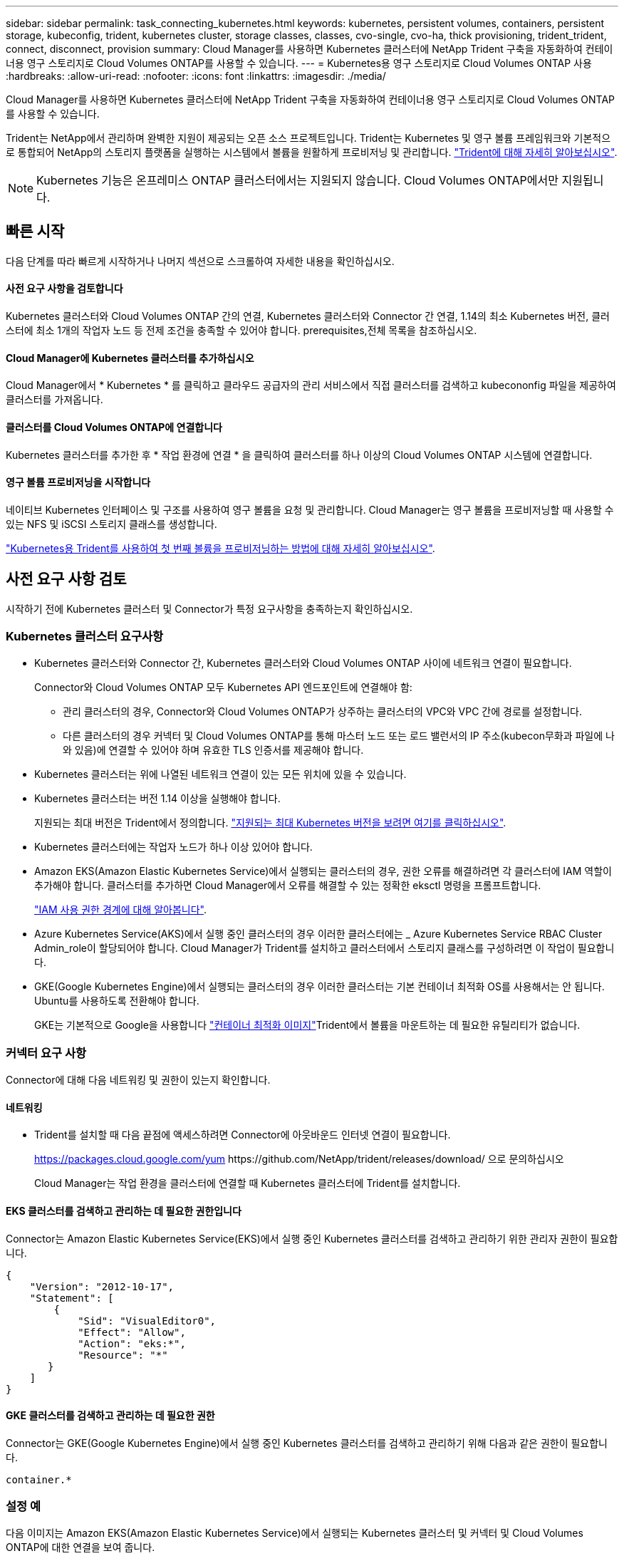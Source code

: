 ---
sidebar: sidebar 
permalink: task_connecting_kubernetes.html 
keywords: kubernetes, persistent volumes, containers, persistent storage, kubeconfig, trident, kubernetes cluster, storage classes, classes, cvo-single, cvo-ha, thick provisioning, trident_trident, connect, disconnect, provision 
summary: Cloud Manager를 사용하면 Kubernetes 클러스터에 NetApp Trident 구축을 자동화하여 컨테이너용 영구 스토리지로 Cloud Volumes ONTAP를 사용할 수 있습니다. 
---
= Kubernetes용 영구 스토리지로 Cloud Volumes ONTAP 사용
:hardbreaks:
:allow-uri-read: 
:nofooter: 
:icons: font
:linkattrs: 
:imagesdir: ./media/


[role="lead"]
Cloud Manager를 사용하면 Kubernetes 클러스터에 NetApp Trident 구축을 자동화하여 컨테이너용 영구 스토리지로 Cloud Volumes ONTAP를 사용할 수 있습니다.

Trident는 NetApp에서 관리하며 완벽한 지원이 제공되는 오픈 소스 프로젝트입니다. Trident는 Kubernetes 및 영구 볼륨 프레임워크와 기본적으로 통합되어 NetApp의 스토리지 플랫폼을 실행하는 시스템에서 볼륨을 원활하게 프로비저닝 및 관리합니다. https://netapp-trident.readthedocs.io/en/latest/introduction.html["Trident에 대해 자세히 알아보십시오"^].


NOTE: Kubernetes 기능은 온프레미스 ONTAP 클러스터에서는 지원되지 않습니다. Cloud Volumes ONTAP에서만 지원됩니다.



== 빠른 시작

다음 단계를 따라 빠르게 시작하거나 나머지 섹션으로 스크롤하여 자세한 내용을 확인하십시오.



==== 사전 요구 사항을 검토합니다

[role="quick-margin-para"]
Kubernetes 클러스터와 Cloud Volumes ONTAP 간의 연결, Kubernetes 클러스터와 Connector 간 연결, 1.14의 최소 Kubernetes 버전, 클러스터에 최소 1개의 작업자 노드 등 전제 조건을 충족할 수 있어야 합니다.  prerequisites,전체 목록을 참조하십시오.



==== Cloud Manager에 Kubernetes 클러스터를 추가하십시오

[role="quick-margin-para"]
Cloud Manager에서 * Kubernetes * 를 클릭하고 클라우드 공급자의 관리 서비스에서 직접 클러스터를 검색하고 kubecononfig 파일을 제공하여 클러스터를 가져옵니다.



==== 클러스터를 Cloud Volumes ONTAP에 연결합니다

[role="quick-margin-para"]
Kubernetes 클러스터를 추가한 후 * 작업 환경에 연결 * 을 클릭하여 클러스터를 하나 이상의 Cloud Volumes ONTAP 시스템에 연결합니다.



==== 영구 볼륨 프로비저닝을 시작합니다

[role="quick-margin-para"]
네이티브 Kubernetes 인터페이스 및 구조를 사용하여 영구 볼륨을 요청 및 관리합니다. Cloud Manager는 영구 볼륨을 프로비저닝할 때 사용할 수 있는 NFS 및 iSCSI 스토리지 클래스를 생성합니다.

[role="quick-margin-para"]
https://netapp-trident.readthedocs.io/["Kubernetes용 Trident를 사용하여 첫 번째 볼륨을 프로비저닝하는 방법에 대해 자세히 알아보십시오"^].



== 사전 요구 사항 검토

시작하기 전에 Kubernetes 클러스터 및 Connector가 특정 요구사항을 충족하는지 확인하십시오.



=== Kubernetes 클러스터 요구사항

* Kubernetes 클러스터와 Connector 간, Kubernetes 클러스터와 Cloud Volumes ONTAP 사이에 네트워크 연결이 필요합니다.
+
Connector와 Cloud Volumes ONTAP 모두 Kubernetes API 엔드포인트에 연결해야 함:

+
** 관리 클러스터의 경우, Connector와 Cloud Volumes ONTAP가 상주하는 클러스터의 VPC와 VPC 간에 경로를 설정합니다.
** 다른 클러스터의 경우 커넥터 및 Cloud Volumes ONTAP를 통해 마스터 노드 또는 로드 밸런서의 IP 주소(kubecon무화과 파일에 나와 있음)에 연결할 수 있어야 하며 유효한 TLS 인증서를 제공해야 합니다.


* Kubernetes 클러스터는 위에 나열된 네트워크 연결이 있는 모든 위치에 있을 수 있습니다.
* Kubernetes 클러스터는 버전 1.14 이상을 실행해야 합니다.
+
지원되는 최대 버전은 Trident에서 정의합니다. https://netapp-trident.readthedocs.io/en/stable-v20.07/support/requirements.html#supported-frontends-orchestrators["지원되는 최대 Kubernetes 버전을 보려면 여기를 클릭하십시오"^].

* Kubernetes 클러스터에는 작업자 노드가 하나 이상 있어야 합니다.
* Amazon EKS(Amazon Elastic Kubernetes Service)에서 실행되는 클러스터의 경우, 권한 오류를 해결하려면 각 클러스터에 IAM 역할이 추가해야 합니다. 클러스터를 추가하면 Cloud Manager에서 오류를 해결할 수 있는 정확한 eksctl 명령을 프롬프트합니다.
+
https://docs.aws.amazon.com/IAM/latest/UserGuide/access_policies_boundaries.html["IAM 사용 권한 경계에 대해 알아봅니다"^].

* Azure Kubernetes Service(AKS)에서 실행 중인 클러스터의 경우 이러한 클러스터에는 _ Azure Kubernetes Service RBAC Cluster Admin_role이 할당되어야 합니다. Cloud Manager가 Trident를 설치하고 클러스터에서 스토리지 클래스를 구성하려면 이 작업이 필요합니다.
* GKE(Google Kubernetes Engine)에서 실행되는 클러스터의 경우 이러한 클러스터는 기본 컨테이너 최적화 OS를 사용해서는 안 됩니다. Ubuntu를 사용하도록 전환해야 합니다.
+
GKE는 기본적으로 Google을 사용합니다 https://cloud.google.com/container-optimized-os["컨테이너 최적화 이미지"^]Trident에서 볼륨을 마운트하는 데 필요한 유틸리티가 없습니다.





=== 커넥터 요구 사항

Connector에 대해 다음 네트워킹 및 권한이 있는지 확인합니다.



==== 네트워킹

* Trident를 설치할 때 다음 끝점에 액세스하려면 Connector에 아웃바운드 인터넷 연결이 필요합니다.
+
https://packages.cloud.google.com/yum \https://github.com/NetApp/trident/releases/download/ 으로 문의하십시오

+
Cloud Manager는 작업 환경을 클러스터에 연결할 때 Kubernetes 클러스터에 Trident를 설치합니다.





==== EKS 클러스터를 검색하고 관리하는 데 필요한 권한입니다

Connector는 Amazon Elastic Kubernetes Service(EKS)에서 실행 중인 Kubernetes 클러스터를 검색하고 관리하기 위한 관리자 권한이 필요합니다.

[source, json]
----
{
    "Version": "2012-10-17",
    "Statement": [
        {
            "Sid": "VisualEditor0",
            "Effect": "Allow",
            "Action": "eks:*",
            "Resource": "*"
       }
    ]
}
----


==== GKE 클러스터를 검색하고 관리하는 데 필요한 권한

Connector는 GKE(Google Kubernetes Engine)에서 실행 중인 Kubernetes 클러스터를 검색하고 관리하기 위해 다음과 같은 권한이 필요합니다.

[source, yaml]
----
container.*
----


=== 설정 예

다음 이미지는 Amazon EKS(Amazon Elastic Kubernetes Service)에서 실행되는 Kubernetes 클러스터 및 커넥터 및 Cloud Volumes ONTAP에 대한 연결을 보여 줍니다.

image:diagram_kubernetes.png["AWS에서 실행되는 Kubernetes 클러스터의 아키텍처 다이어그램과 AWS에서 실행 중인 커넥터 및 Cloud Volumes ONTAP에 대한 연결"]



== Kubernetes 클러스터 추가

클라우드 공급자의 관리되는 Kubernetes 서비스에서 실행 중인 클러스터를 검색하거나 클러스터의 kubecononfig 파일을 가져와 Kubernetes 클러스터를 Cloud Manager에 추가합니다.

.단계
. Cloud Manager 상단에서 * Kubernetes * 를 클릭합니다.
. Add Cluster * 를 클릭합니다.
. 사용 가능한 옵션 중 하나를 선택합니다.
+
** Cloud Manager가 Connector에 제공한 권한에 따라 액세스할 수 있는 관리되는 클러스터를 검색하려면 * 클러스터 검색 * 을 클릭합니다.
+
예를 들어, Connector가 Google Cloud에서 실행 중인 경우 Cloud Manager는 Connector의 서비스 계정의 권한을 사용하여 GKE(Google Kubernetes Engine)에서 실행 중인 클러스터를 검색합니다.

** kubecononfig 파일을 사용하여 클러스터를 가져오려면 * 클러스터 가져오기 * 를 클릭합니다.
+
파일을 업로드하면 Cloud Manager가 클러스터에 대한 연결을 확인하고 kubecon무화파일의 암호화된 복사본을 저장합니다.





Cloud Manager는 Kubernetes 클러스터를 추가합니다. 이제 클러스터를 Cloud Volumes ONTAP에 연결할 수 있습니다.



== Cloud Volumes ONTAP에 클러스터 연결

Kubernetes 클러스터를 Cloud Volumes ONTAP에 연결하면 Cloud Volumes ONTAP를 컨테이너용 영구 스토리지로 사용할 수 있습니다.

.단계
. Cloud Manager 상단에서 * Kubernetes * 를 클릭합니다.
. 방금 추가한 클러스터의 * 작업 환경에 연결 * 을 클릭합니다.
+
image:screenshot_kubernetes_connect.gif["작업 환경에 연결을 클릭할 수 있는 Kubernetes 클러스터 목록의 스크린샷"]

. 작업 환경을 선택하고 * 계속 * 을 클릭합니다.
. Kubernetes 클러스터의 기본 스토리지 클래스로 사용할 NetApp 스토리지 클래스를 선택하고 * Continue * 를 클릭합니다.
+
사용자가 영구 볼륨을 생성할 때 Kubernetes 클러스터는 이 스토리지 클래스를 기본적으로 백엔드 스토리지로 사용할 수 있습니다.

. 기본 자동 내보내기 정책을 사용할지 또는 사용자 지정 CIDR 블록을 추가할지 여부를 선택합니다.
+
image:screenshot_kubernetes_confirm.gif["옵션을 검토하고 엑스포트 정책을 설정한 확인 페이지의 스크린샷"]

. 작업 환경 추가 * 를 클릭합니다.


Cloud Manager를 사용하면 작업 환경을 클러스터에 연결할 수 있으며 이는 최대 15분이 걸릴 수 있습니다.



== 클러스터 관리

Cloud Manager를 사용하면 기본 스토리지 클래스, 업그레이드 Trident 등을 변경하여 Kubernetes 클러스터를 관리할 수 있습니다.



=== 기본 스토리지 클래스 변경

클러스터가 Cloud Volumes ONTAP를 백엔드 스토리지로 사용하도록 Cloud Volumes ONTAP 스토리지 클래스를 기본 스토리지 클래스로 설정했는지 확인합니다.

.단계
. Cloud Manager 상단에서 * Kubernetes * 를 클릭합니다.
. Kubernetes 클러스터의 이름을 클릭합니다.
. 스토리지 클래스 * 표에서 기본값으로 설정할 스토리지 클래스의 맨 오른쪽에 있는 작업 메뉴를 클릭합니다.
+
image:screenshot_kubernetes_storage_class.gif["작업 메뉴를 클릭하고 기본값으로 설정을 선택할 수 있는 스토리지 클래스 테이블의 스크린 샷"]

. 기본값으로 설정 * 을 클릭합니다.




=== Trident 업그레이드

새로운 버전의 Trident가 제공되는 경우 Cloud Manager에서 Trident를 업그레이드할 수 있습니다.

.단계
. Cloud Manager 상단에서 * Kubernetes * 를 클릭합니다.
. Kubernetes 클러스터의 이름을 클릭합니다.
. 새 버전을 사용할 수 있는 경우 Trident 버전 옆의 * 업그레이드 * 를 클릭합니다.
+
image:screenshot_kubernetes_upgrade.gif["Trident 버전 옆에 업그레이드 단추가 표시되는 클러스터 세부 정보 페이지의 스크린샷"]





=== kubecononfig 파일을 업데이트합니다

kubecononfig 파일을 가져와 Cloud Manager에 클러스터를 추가한 경우 언제든지 최신 kubeconfig 파일을 Cloud Manager에 업로드할 수 있습니다. 자격 증명을 업데이트했거나 사용자 또는 역할을 변경한 경우 또는 클러스터, 사용자, 네임스페이스 또는 인증에 영향을 미치는 변경 사항이 있는 경우 이 작업을 수행할 수 있습니다.

.단계
. Cloud Manager 상단에서 * Kubernetes * 를 클릭합니다.
. Kubernetes 클러스터의 이름을 클릭합니다.
. Update Kubecononfig * 를 클릭합니다.
. 웹 브라우저에서 메시지가 표시되면 업데이트된 kubecononfig 파일을 선택하고 * Open * 을 클릭합니다.


Cloud Manager는 최신 kubecononfig 파일을 기반으로 Kubernetes 클러스터에 대한 정보를 업데이트합니다.



=== 클러스터 연결을 끊는 중입니다

Cloud Volumes ONTAP에서 클러스터의 연결을 끊을 경우 해당 Cloud Volumes ONTAP 시스템을 컨테이너용 영구 스토리지로 더 이상 사용할 수 없습니다. 기존 영구 볼륨은 삭제되지 않습니다.

.단계
. Cloud Manager 상단에서 * Kubernetes * 를 클릭합니다.
. Kubernetes 클러스터의 이름을 클릭합니다.
. Working Environments* 테이블에서 연결을 끊을 작업 환경에 대한 맨 오른쪽의 작업 메뉴를 클릭합니다.
+
image:screenshot_kubernetes_disconnect.gif["테이블 오른쪽 끝에 있는 메뉴를 클릭한 후 연결 끊기 작업이 표시되는 작업 환경 테이블의 스크린 샷"]

. 연결 해제 * 를 클릭합니다.


Cloud Manager는 Cloud Volumes ONTAP 시스템에서 클러스터의 연결을 끊습니다.



=== 클러스터를 제거하는 중입니다

클러스터에서 모든 작업 환경을 분리한 후 Cloud Manager에서 사용 중지된 클러스터를 제거합니다.

.단계
. Cloud Manager 상단에서 * Kubernetes * 를 클릭합니다.
. Kubernetes 클러스터의 이름을 클릭합니다.
. 클러스터 제거 * 를 클릭합니다.
+
image:screenshot_kubernetes_remove.gif["클러스터 세부 정보 페이지 위쪽에 표시되는 클러스터 제거 단추의 스크린샷"]


